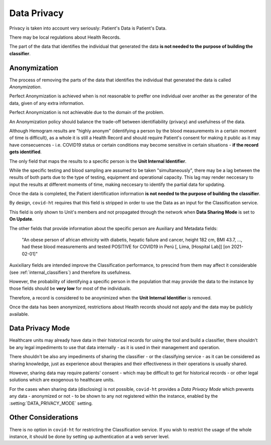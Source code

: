 .. _data_privacy:

============
Data Privacy
============

Privacy is taken into account very seriously: Patient's Data is Patient's Data.

There may be local regulations about Health Records.

The part of the data that identifies the individual that generated the data **is not needed to the purpose of building the classifier**.

Anonymization
=============

The process of removing the parts of the data that identifies the individual that generated the data is called *Anonymization*.

Perfect Anonymization is achieved when is not reasonable to preffer one individual over another as the generator of the data, given of any extra information.

Perfect Anonymization is not achievable due to the domain of the problem.

An Anonymization policy should balance the trade-off between identifiability (privacy) and usefulness of the data.

Although Hemogram results are "highly anonym" (identifying a person by the blood measurements in a certain moment of time is difficult), as a whole it is still a Health Record and should require Patient's consent for making it public as it may have consecuences - i.e. COVID19 status or certain conditions may become sensitive in certain situations - **if the record gets identified**.

The only field that maps the results to a specific person is the **Unit Internal Identifier**.

While the specific testing and blood sampling are assumed to be taken "simultaneously", there may be a lag between the results of both parts due to the type of testing, equipment and operational capacity. This lag may render neccesary to input the results at different moments of time, making neccesary to identify the partial data for updating.

Once the data is completed, the Patient identification information **is not needed to the purpose of building the classifier**.

By design, ``covid-ht`` requires that this field is stripped in order to use the Data as an input for the Classification service.

This field is only shown to Unit's members and not propagated through the network when **Data Sharing Mode** is set to **On Update**.

The other fields that provide information about the specific person are Auxiliary and Metadata fields:

  "An obese person of african ethnicity with diabetis, hepatic failure and cancer, height 182 cm, BMI 43.7, ..., had these blood measurements and tested POSITIVE for COVID19 in Perú [, Lima, [Hospital Lab]] [on 2021-02-01]"

Auxixiliary fields are intended improve the Classification performance, to prescind from them may affect it considerable (see :ref:`internal_classifiers`) and therefore its usefulness.

However, the probability of identifying a specific person in the population that may provide the data to the instance by those fields should be **very low** for most of the individuals.

Therefore, a record is considered to be anoynimized when the **Unit Internal Identifier** is removed.

Once the data has been anonymized, restrictions about Health records should not apply and the data may be publicly available.

Data Privacy Mode
=================

Healthcare units may already have data in their historical records for using the tool and build a classifier, there shouldn't be any legal impediments to use that data internally - as it is used in their management and operation.

There shouldn't be also any impediments of sharing the classifier - or the classifying service - as it can be considered as sharing knowledge, just as experience about therapies and their effectiveness in their operations is usually shared.

However, sharing data may require patients' consent - which may be difficult to get for historical records - or other legal solutions which are exogenous to healthcare units.

For the cases when sharing data (disclosing) is not possible, ``covid-ht`` provides a *Data Privacy Mode* which prevents any data - anonymized or not - to be shown to any not registered within the instance, enabled by the :setting:`DATA_PRIVACY_MODE` setting.

Other Considerations
====================

There is no option in ``covid-ht`` for restricting the Classification service. If you wish to restrict the usage of the whole instance, it should be done by setting up authentication at a web server level.

